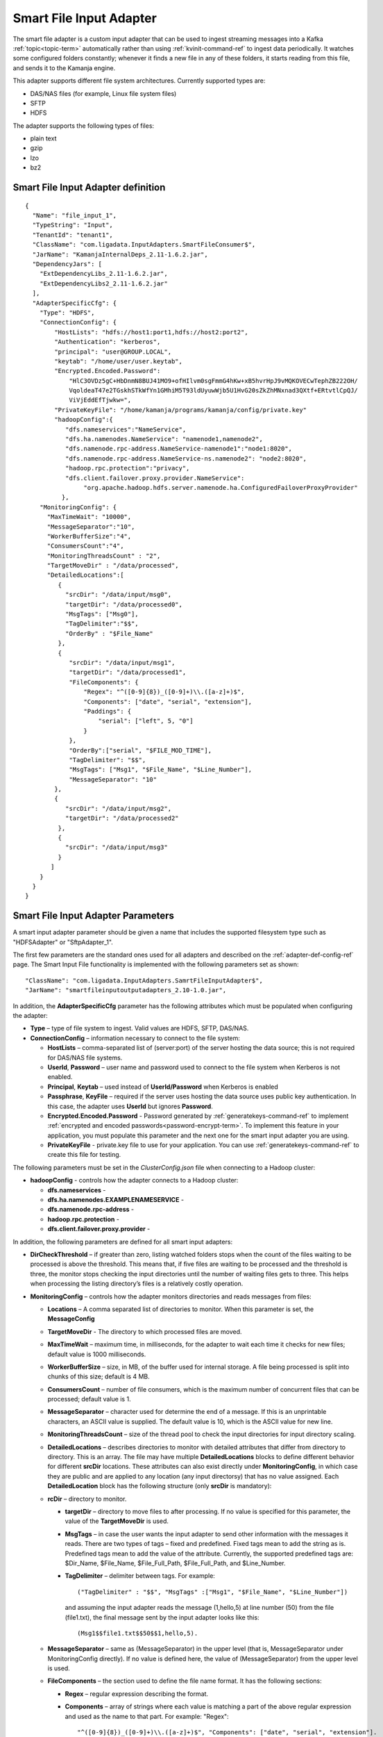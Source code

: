 
.. _smart-input-config-ref:

Smart File Input Adapter
========================

The smart file adapter is a custom input adapter
that can be used to ingest streaming messages
into a Kafka :ref:`topic<topic-term>` automatically
rather than using :ref:`kvinit-command-ref` to ingest data periodically.
It watches some configured folders constantly;
whenever it finds a new file in any of these folders,
it starts reading from this file, and sends it to the Kamanja engine.

This adapter supports different file system architectures.
Currently supported types are:

- DAS/NAS files (for example, Linux file system files)
- SFTP
- HDFS

The adapter supports the following types of files:

- plain text
- gzip
- lzo
- bz2


Smart File Input Adapter definition
-----------------------------------
::

  {
    "Name": "file_input_1",
    "TypeString": "Input",
    "TenantId": "tenant1",
    "ClassName": "com.ligadata.InputAdapters.SmartFileConsumer$",
    "JarName": "KamanjaInternalDeps_2.11-1.6.2.jar",
    "DependencyJars": [
      "ExtDependencyLibs_2.11-1.6.2.jar",
      "ExtDependencyLibs2_2.11-1.6.2.jar"
    ],
    "AdapterSpecificCfg": {
      "Type": "HDFS",
      "ConnectionConfig": {
          "HostLists": "hdfs://host1:port1,hdfs://host2:port2",
          "Authentication": "kerberos",
          "principal": "user@GROUP.LOCAL",
          "keytab": "/home/user/user.keytab",
          "Encrypted.Encoded.Password":
              "HlC3OVDz5gC+HbDnmN8BUJ41MO9+ofHIlvm0sgFmmG4hKw+xB5hvrHpJ9vMQKOVECwTephZB222OH/
              VqoldeaT47e2TGskhSTkWfYn1GMhiM5T93ldUyuwWjb5U1HvG20sZkZhMNxnad3QXtf+ERtvtlCpQJ/
              ViVjEddEfTjwkw=",
          "PrivateKeyFile": "/home/kamanja/programs/kamanja/config/private.key"
          "hadoopConfig":{
             "dfs.nameservices":"NameService",
             "dfs.ha.namenodes.NameService": "namenode1,namenode2",
             "dfs.namenode.rpc-address.NameService-namenode1":"node1:8020",
             "dfs.namenode.rpc-address.NameService-ns.namenode2": "node2:8020",
             "hadoop.rpc.protection":"privacy",
             "dfs.client.failover.proxy.provider.NameService":
                  "org.apache.hadoop.hdfs.server.namenode.ha.ConfiguredFailoverProxyProvider"
            },
      "MonitoringConfig": {
        "MaxTimeWait": "10000",
        "MessageSeparator":"10",
        "WorkerBufferSize":"4",
        "ConsumersCount":"4",
        "MonitoringThreadsCount" : "2",
        "TargetMoveDir" : "/data/processed",
        "DetailedLocations":[
           {
             "srcDir": "/data/input/msg0",
             "targetDir": "/data/processed0",
             "MsgTags": ["Msg0"],
             "TagDelimiter":"$$",
             "OrderBy" : "$File_Name"
           },
           {
              "srcDir": "/data/input/msg1",
              "targetDir": "/data/processed1",
              "FileComponents": {
                  "Regex": "^([0-9]{8})_([0-9]+)\\.([a-z]+)$",
                  "Components": ["date", "serial", "extension"],
                  "Paddings": {
                      "serial": ["left", 5, "0"]
                  }
              },
              "OrderBy":["serial", "$FILE_MOD_TIME"],
              "TagDelimiter": "$$",
              "MsgTags": ["Msg1", "$File_Name", "$Line_Number"],
              "MessageSeparator": "10"
          },
          {
             "srcDir": "/data/input/msg2",
             "targetDir": "/data/processed2"
           },
           {
             "srcDir": "/data/input/msg3"
           }
         ]
      }
    }
  }



.. _smart-input-adapter-ref:

Smart File Input Adapter Parameters
-----------------------------------

A smart input adapter parameter should be given a name
that includes the supported filesystem type
such as "HDFSAdapter" or "SftpAdapter_1".

The first few parameters are the standard ones
used for all adapters and described on the
:ref:`adapter-def-config-ref` page.
The Smart Input File functionality is implemented
with the following parameters set as shown:

::

  "ClassName": "com.ligadata.InputAdapters.SamrtFileInputAdapter$",
  "JarName": "smartfileinputoutputadapters_2.10-1.0.jar",
  

In addition, the **AdapterSpecificCfg** parameter
has the following attributes
which must be populated when configuring the adapter:


- **Type** – type of file system to ingest.
  Valid values are HDFS, SFTP, DAS/NAS.
- **ConnectionConfig** – information necessary to connect to the file system:

  - **HostLists** – comma-separated list of (server:port)
    of the server hosting the data source;
    this is not required for DAS/NAS file systems.
  - **UserId**, **Password** – user name and password
    used to connect to the file system
    when Kerberos is not enabled.
  - **Principal**, **Keytab** – used instead of **UserId/Password**
    when Kerberos is enabled
  - **Passphrase**, **KeyFile** – required if the server
    uses hosting the data source uses public key authentication.
    In this case, the adapter uses **UserId** but ignores **Password**.
  - **Encrypted.Encoded.Password** - Password generated by
    :ref:`generatekeys-command-ref` to implement
    :ref:`encrypted and encoded passwords<password-encrypt-term>`.
    To implement this feature in your application,
    you must populate this parameter and the next one
    for the smart input adapter you are using.
  - **PrivateKeyFile** - private.key file to use for your application.
    You can use :ref:`generatekeys-command-ref` to create this file
    for testing.

The following parameters must be set in the *ClusterConfig.json* file
when connecting to a Hadoop cluster:

- **hadoopConfig** - controls how the adapter connects to a Hadoop cluster:

  - **dfs.nameservices** -
  - **dfs.ha.namenodes.EXAMPLENAMESERVICE** -
  - **dfs.namenode.rpc-address** -
  - **hadoop.rpc.protection** -
  - **dfs.client.failover.proxy.provider** -

In addition, the following parameters are defined
for all smart input adapters:

- **DirCheckThreshold** – if greater than zero, listing watched folders stops
  when the count of the files waiting to be processed is above the threshold.
  This means that, if five files are waiting to be processed
  and the threshold is three, the monitor stops checking
  the input directories until the number of waiting files gets to three.
  This helps when processing the listing directory’s files
  is a relatively costly operation.

- **MonitoringConfig** – controls how the adapter monitors directories
  and reads messages from files:

  - **Locations** – A comma separated list of directories to monitor.
    When this parameter is set, the **MessageConfig**
  - **TargetMoveDir** - The directory to which processed files are moved.
  - **MaxTimeWait** – maximum time, in milliseconds, for the adapter to wait
    each time it checks for new files; default value is 1000 milliseconds.
  - **WorkerBufferSize** – size, in MB, of the buffer
    used for internal storage.
    A file being processed is split into chunks of this size; default is 4 MB.
  - **ConsumersCount** – number of file consumers,
    which is the maximum number of concurrent files
    that can be processed; default value is 1.
  - **MessageSeparator** – character used for determine the end of a message.
    If this is an unprintable characters, an ASCII value is supplied.
    The default value is 10, which is the ASCII value for new line.
  - **MonitoringThreadsCount** – size of the thread pool
    to check the input directories
    for input directory scaling.
  - **DetailedLocations** – describes directories to monitor
    with detailed attributes that differ from directory to directory.
    This is an array.
    The file may have multiple **DetailedLocations** blocks
    to define different behavior for different **srcDir** locations.
    These attributes can also exist directly under **MonitoringConfig**,
    in which case they are public and are applied to any location
    (any input directorsy) that has no value assigned.
    Each **DetailedLocation** block has the following structure
    (only **srcDir** is mandatory):

  - **rcDir** – directory to monitor.

    - **targetDir** – directory to move files to after processing.
      If no value is specified for this parameter,
      the value of the **TargetMoveDir** is used.
    - **MsgTags** – in case the user wants the input adapter
      to send other information with the messages it reads.
      There are two types of tags – fixed and predefined.
      Fixed tags mean to add the string as is.
      Predefined tags mean to add the value of the attribute.
      Currently, the supported predefined tags are:
      $Dir_Name, $File_Name, $File_Full_Path, $File_Full_Path, and $Line_Number.
    - **TagDelimiter** – delimiter between tags.  For example:

      ::

        ("TagDelimiter" : "$$", "MsgTags" :["Msg1", "$File_Name", "$Line_Number"])

      and assuming the input adapter reads the message (1,hello,5)
      at line number (50) from the file (file1.txt),
      the final message sent by the input adapter looks like this:

      ::

        (Msg1$$file1.txt$$50$$1,hello,5).

  - **MessageSeparator** – same as (MessageSeparator) in the upper level
    (that is, MessageSeparator under MonitoringConfig directly).
    If no value is defined here,
    the value of (MessageSeparator) from the upper level is used.
  - **FileComponents** – the section used to define the file name format.
    It has the following sections:

    - **Regex** – regular expression describing the format.
    - **Components** – array of strings where each value is matching
      a part of the above regular expression
      and used as the name to that part.  For example: "Regex":

      ::

        "^([0-9]{8})_([0-9]+)\\.([a-z]+)$", "Components": ["date", "serial", "extension"].

      This means the filename should look like (20160101_123.txt).
      Also, it means that for such a file,
      the values of the components are
      (date=20160101, serial=123, extension=txt).
    - **Paddings** – used to add pads to any of the components
      defined in the attribute (Components).
      This is a map with component name as key.
      For example: "Paddings": { "serial": ["left", 5, "0"] }.
      This means that when comparing files (for ordering),
      the value of the component (serial) is padded
      from left by zeros until five digits.
      The whole (FileComponents) section is optional but, when provided,
      files that do not follow the provided regex are ignored.

- **OrderBy** – defines the order in which files are processed.
  This is an array so ordering by multiple attributes is supported.
  Component names (defined in Components) can be used.
  Also, predefined values can be used.
  Supported predefined values are
  ($File_Name, $File_Full_Path, $FILE_MOD_TIME).
  For example, "OrderBy":["serial", "$FILE_MOD_TIME"]
  means that files are ordered based on the serial part
  (which is extracted from the filename).
  By file modification time, when not provided,
  the value of the same attibute from the upper level is used.
  If that is also not provided,
  the default value is ($FILE_MOD_TIME),
  meaning files are ordered by modification time.


Usage
-----

To configure a smart file adapter,
add the definition to the "Adapters" section
of the :ref:`clusterconfig-config-ref` file
and set the parameters to values appropriate
for your installation.

You can specify the directories from which to read input data
using either the **Locations** or the **DetailedLocations** parameter.
The difference is how the **MessageSeparator**, **OrderBy**,
**TagDelimiter**, and **MsgTags** parameters are treated:

- If the **Location** parameter is used,
  these settings apply to all input directories
- If the **DetailedLocations** parameter is used,
  these configuration properties are set independently
  for each input location and apply only to that location.

These parameters can also be specified directly under
the **MonitoringConfig** parameter,
meaning they are public and are applied to any location
(the input directory) that does not explicitly set
another value for that parameter.



Examples
--------

SFTP input with public key authentication
~~~~~~~~~~~~~~~~~~~~~~~~~~~~~~~~~~~~~~~~~

::

  {
	  "Name": "SftpAdapter_1",
	  "TypeString": "Input",
	  "TenantId": "tenant1",
	  "ClassName": "com.ligadata.InputAdapters.SamrtFileInputAdapter$",
	  "JarName": "smartfileinputoutputadapters_2.10-1.0.jar",
	  "DependencyJars": [],
	  "AdapterSpecificCfg": {
		  "Type": "SFTP",
		  "ConnectionConfig": {
			  "HostLists": "sftp@c.com:22",
			  "UserId": "user",
			  "Passphrase": "",
			  "KeyFile": "/tmp/key.pem"
		  },
		  "MonitoringConfig": {
			  "Locations": "/data/input,/tmp/input",
			  "TargetMoveDir": "/data/processed",
			  "MaxTimeWait": "3000",
			  "WorkerBufferSize": "4",
			  "MessageSeparator": "10"
		  }
  	}
  }

Local (DAS) file system input
~~~~~~~~~~~~~~~~~~~~~~~~~~~~~

::

  {
	  "Name": "DasAdapter_1",
	  "TypeString": "Input",
	  "TenantId": "tenant1",
	  "ClassName": "com.ligadata.InputAdapters.SmartFileConsumer$",
	  "JarName": "KamanjaInternalDeps_2.11-1.6.2.jar",
	  "DependencyJars": [
		  "ExtDependencyLibs_2.11-1.6.2.jar",
		  "ExtDependencyLibs2_2.11-1.6.2.jar"
	  ],
	  "AdapterSpecificCfg": {
		  "Type": "DAS/NAS",
		  "ConnectionConfig": {},
		  "MonitoringConfig": {
			  "Locations": "/data/input",
			  "TargetMoveDir": "/data/processed",
			  "MaxTimeWait": "10000",
			  "MessageSeparator": "10",
			  "WorkerBufferSize": "4",
			  "ConsumersCount": "3"
		  }
	  }
  }


HDFS input
~~~~~~~~~~

::

  {
  	  "Name": "HdfsAdapter_1",
	    "TypeString": "Input",
	  "TenantId": "tenant1",
	  "ClassName": "com.ligadata.InputAdapters.SmartFileConsumer$",
	  "JarName": "KamanjaInternalDeps_2.11-1.6.2.jar",
	  "DependencyJars": [
		  "ExtDependencyLibs_2.11-1.6.2.jar",
		  "ExtDependencyLibs2_2.11-1.6.2.jar"
	  ],
	  "AdapterSpecificCfg": {
		  "Type": "hdfs",
		  "ConnectionConfig": {
			  "HostLists": "node1:9000,node2:9000"
		  },
		  "MonitoringConfig": {
			  "Locations": "/user/data/input",
			  "TargetMoveDir": "/user/data/processed",
			  "MaxTimeWait": "10000",
			  "MessageSeparator": "10",
			  "WorkerBufferSize": "4",
			  "ConsumersCount": "2"
		  }
	  }
  }


Here is an example of the **ConnectionConfig** block
that is required when connecting to a Hadoop cluster:

::

  "ConnectionConfig": {
         "HostLists": "hdfs://myNameService",
         "Authentication":"kerberos",
         "principal": "ligadata@INTRANET.LIGADATA.COM",
         "keytab": "/home/kamanja/kamanja.keytab",
         "hadoopConfig":{
            "dfs.nameservices":"NameService",
            "dfs.ha.namenodes.NameService": "namenode1,namenode2",
            "dfs.namenode.rpc-address.NameService-namenode1":"node1:8020",
            "dfs.namenode.rpc-address.NameService-ns.namenode2": "node2:8020",
            "hadoop.rpc.protection":"privacy",
            "dfs.client.failover.proxy.provider.NameService":"org.apache.hadoop.hdfs.server.namenode.ha.ConfiguredFailoverProxyProvider"
                        }
                  }



HDFS input, specifying DetailedLocation
~~~~~~~~~~~~~~~~~~~~~~~~~~~~~~~~~~~~~~~

::

  {
    "Name": "file_input_1",
    "TypeString": "Input",
    "TenantId": "tenant1",
    "ClassName": "com.ligadata.InputAdapters.SmartFileConsumer$",
    "JarName": "KamanjaInternalDeps_2.11-1.6.2.jar",
    "DependencyJars": [
      "ExtDependencyLibs_2.11-1.6.2.jar",
      "ExtDependencyLibs2_2.11-1.6.2.jar"
    ],
    "AdapterSpecificCfg": {
      "Type": "HDFS",
      "ConnectionConfig": {
          "HostLists": "hdfs://host1:port1,hdfs://host2:port2",
          "Authentication": "kerberos",
          "principal": "user@GROUP.LOCAL",
          "keytab": "/home/user/user.keytab",
          "hadoopConfig": {
              "hadoop.rpc.protection": "privacy",
              "dfs.nameservices": "host1",
              "dfs.ha.namenodes.host1-ns": "namenode1,namenode2"
          }
      },
      "MonitoringConfig": {
        "MaxTimeWait": "10000",
        "MessageSeparator":"10",
        "WorkerBufferSize":"4",
        "ConsumersCount":"4",
        "MonitoringThreadsCount" : "2",
        "TargetMoveDir" : "/data/processed",
        "DetailedLocations":[
           { 
             "srcDir": "/data/input/msg0",
             "targetDir": "/data/processed0",
             "MsgTags": ["Msg0"],
             "TagDelimiter":"$$",
             "OrderBy" : "$File_Name"
           },
           {
              "srcDir": "/data/input/msg1",
              "targetDir": "/data/processed1",
              "FileComponents": {
                  "Regex": "^([0-9]{8})_([0-9]+)\\.([a-z]+)$", 
                  "Components": ["date", "serial", "extension"],
                  "Paddings": {
                      "serial": ["left", 5, "0"]
                  }
              },
              "OrderBy":["serial", "$FILE_MOD_TIME"],
              "TagDelimiter": "$$",
              "MsgTags": ["Msg1", "$File_Name", "$Line_Number"],
              "MessageSeparator": "10"
          },
          { 
             "srcDir": "/data/input/msg2",
             "targetDir": "/data/processed2"
           },
           { 
             "srcDir": "/data/input/msg3"
           }
         ]
      }
    }
  } 

.. archive-sftp2hdfs-ex:

Archiver from SFTP to HDFS
~~~~~~~~~~~~~~~~~~~~~~~~~~

This is an example of an input adapter configuration
with detailed location and archiving
to archive SFTP data to HDFS.

::

  {
    "Name": "INPUT_ADAPTER_VM1",
    "TypeString": "Input",
    "TenantId": "tenant1",
    "ClassName": "com.ligadata.InputAdapters.SmartFileConsumer$",
    "JarName": "KamanjaInternalDeps_2.11-1.6.2.jar",
    "DependencyJars": [
	  "ExtDependencyLibs_2.11-1.6.2.jar",
	  "ExtDependencyLibs2_2.11-1.6.2.jar"
    ],
    "AdapterSpecificCfg": {
	  "Type": "SFTP",
	  "StatusMsgTypeName": "com.ligadata.messages.InputAdapterStatsMsg",
	  "ConnectionConfig": {
	    "HostLists": "host:port",
	    "UserId": "user",
	    "Password": "pass"
	  },
	  "MonitoringConfig": {
	    "MaxTimeWait": "600000",
	    "WorkerBufferSize": "4",
	    "ConsumersCount": "96",
	    "MessageSeparator": "10",
	    "MonitoringThreadsCount": "4",
	    "DetailedLocations": [
	       {
	       "srcDir": "/home/bigdata/emm/jam/air_adjustments/kprod/incoming",
	       "targetDir": "/home/bigdata/emm/jam/air_adjustments/kprod/processed",
               "ArchiveRelativePath": "jam/air_adjustments",
	       "MsgTagsKV": {
	   	  "msgType": "AirAdjustmentCS5",
   		  "file_name": "$FileName",
	   	  "file_full_path": "$FileFullPath",
	   	  "line_num": "$LineNumber",
	   	  "file_offset": "$MsgStartOffset"
	       },
	       "TagDelimiter": "\\u0002",
	       "MessageSeparator": "10"
		  },
		  {
		    "srcDir": "/home/bigdata/emm/jam/air_refill/kprod/incoming",
		    "targetDir": "/home/bigdata/emm/jam/air_refill/kprod/processed",
		    "ArchiveRelativePath": "jam/air_refill",
		    "MsgTagsKV": {
			  "msgType": "AirRefillCS5",
			  "file_name": "$FileName",
			  "file_full_path": "$FileFullPath",
			  "line_num": "$LineNumber",
			  "file_offset": "$MsgStartOffset"
		    },
		    "TagDelimiter": "\\u0002",
		    "MessageSeparator": "10"
		  },
		  {
		    "srcDir": "/home/bigdata/emm/jam/cipip_data/kprod/incoming",
		    "targetDir": "/home/bigdata/emm/jam/cipip_data/kprod/processed",
		    "ArchiveRelativePath": "jam/cipip_data",
		    "MsgTagsKV": {
			  "msgType": "CCNDataCS5",
			  "file_name": "$FileName",
			  "file_full_path": "$FileFullPath",
			  "line_num": "$LineNumber",
			  "file_offset": "$MsgStartOffset"
		    },
		    "TagDelimiter": "\\u0002",
		    "MessageSeparator": "10"
		  }
	    ]
	  },
	  "ArchiveConfig": {
	    "Uri": "hdfs://jmbdcls01-ns/user/kamanjaprod/ARCHIVE",
	    "ConsolidationMaxSizeMB": "250",
	    "ArchiveParallelism": "6",
	    
	    "Compression": "gz",
	    "RolloverInterval": "15",
	    "Authentication": "kerberos",
	    "principal": "user@group.LOCAL",
	    "keytab": "/home/user/user.keytab",
	    "hadoopConfig": {
		  "hadoop.rpc.protection": "privacy",
		  "dfs.nameservices": "jmbdcls01-ns",
		  "dfs.ha.namenodes.jmbdcls01-ns": "namenode3,namenode59",
		  "dfs.namenode.rpc-address.jmbdcls01-ns.namenode3":
                      "jbd1node01.digicelgroup.local:8020",
		  "dfs.namenode.rpc-address.jmbdcls01-ns.namenode59":
                      "jbd1node02.digicelgroup.local:8020",
		  "dfs.client.failover.proxy.provider.jmbdcls01-ns":
                      "org.apache.hadoop.hdfs.server.namenode.ha.ConfiguredFailoverProxyProvider",
		  "dfs.client.block.write.replace-datanode-on-failure.policy": "NEVER"
	    }
	  }
    }
  }


See also
--------

- :ref:`adapter-def-config-ref` gives details about adapter definitions
- :ref:`adapter-binding-config-ref` describes the structure
  used to link adapters to :ref:messages<messages-term>`
  and :ref:`serializers<serial-deserial-term>`

